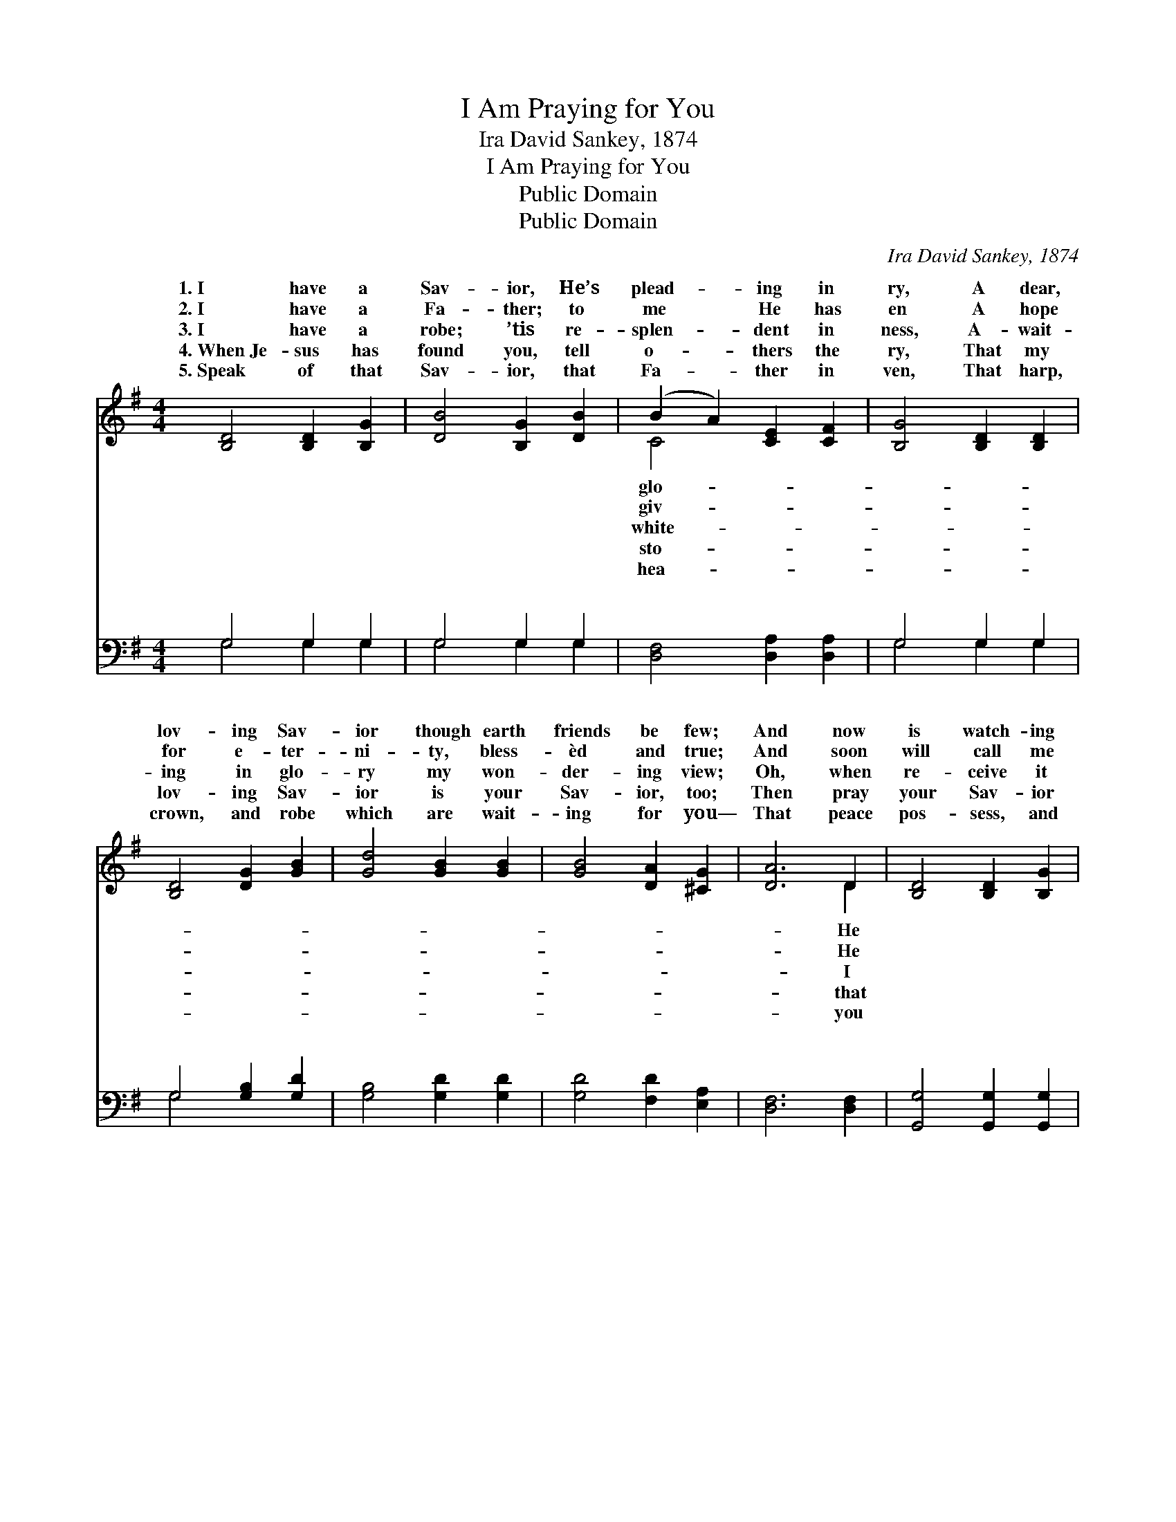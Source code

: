 X:1
T:I Am Praying for You
T:Ira David Sankey, 1874
T:I Am Praying for You
T:Public Domain
T:Public Domain
C:Ira David Sankey, 1874
Z:Public Domain
%%score ( 1 2 ) ( 3 4 )
L:1/8
M:4/4
K:G
V:1 treble 
V:2 treble 
V:3 bass 
V:4 bass 
V:1
 [B,D]4 [B,D]2 [B,G]2 | [DB]4 [B,G]2 [DB]2 | (B2 A2) [CE]2 [CF]2 | [B,G]4 [B,D]2 [B,D]2 | %4
w: 1.~I have a|Sav- ior, He’s|plead- * ing in|ry, A dear,|
w: 2.~I have a|Fa- ther; to|me * He has|en A hope|
w: 3.~I have a|robe; ’tis re-|splen- * dent in|ness, A- wait-|
w: 4.~When~Je- sus has|found you, tell|o- * thers the|ry, That my|
w: 5.~Speak of that|Sav- ior, that|Fa- * ther in|ven, That harp,|
 [B,D]4 [DG]2 [GB]2 | [Gd]4 [GB]2 [GB]2 | [GB]4 [DA]2 [^CG]2 | [DA]6 D2 | [B,D]4 [B,D]2 [B,G]2 | %9
w: lov- ing Sav-|ior though earth|friends be few;|And now|is watch- ing|
w: for e- ter-|ni- ty, bless-|èd and true;|And soon|will call me|
w: ing in glo-|ry my won-|der- ing view;|Oh, when|re- ceive it|
w: lov- ing Sav-|ior is your|Sav- ior, too;|Then pray|your Sav- ior|
w: crown, and robe|which are wait-|ing for you—|That peace|pos- sess, and|
 [DB]4 [B,G]2 [DB]2 | (B2 A2) [CE]2 [CF]2 | [B,G]4 [B,D]2 [B,G]2 | [EG]4 [DF]2 [CE]2 | %13
w: in ten- der-|ness * o’er me;|oh, that my|Sav- ior were|
w: to meet Him|in * hea- ven,|oh, that He’d|let me bring|
w: all shin- ing|in * bright- ness,|friend, could I|see you re-|
w: may bring them|to * glo- ry,|prayer will be|an- swered— ’twas|
w: that rest to|be * giv- en,|pray- ing that|Je- sus may|
 [B,D]4 [^CG]2 [CA]2 | [DB]4 [FA]2 [FA]2 | G6 ||"^Refrain" [GB]2 | [Gd]4 [Gd]2 [Ge]2 | %18
w: your Sa- vior,|too. * *||||
w: you with me,|too! * *||||
w: ceiv- ing one,|too! * *||||
w: an- swered for|you! * *||||
w: save them with|you. * *||||
 [Gd]4 [GB]2 [GB]2 | [GB]4 [GB]2 [Gc]2 | [GB]4 [FA]2 [EG]2 | [EG]4 [DF]2 [CE]2 | %22
w: ||||
w: ||||
w: ||||
w: ||||
w: ||||
 [B,D]4 [DG]2 [DG]2 | (G2 F2) [CE]2 [CF]2 | [B,G]8 |] %25
w: |||
w: |||
w: |||
w: |||
w: |||
V:2
 x8 | x8 | C4 x4 | x8 | x8 | x8 | x8 | x6 D2 | x8 | x8 | C4 x4 | x8 | x8 | x8 | x8 | G6 || x2 | %17
w: ||glo-|||||He|||And|||||||
w: ||giv-|||||He|||But,|||||||
w: ||white-|||||I|||Dear|||||||
w: ||sto-|||||that|||And|||||||
w: ||hea-|||||you|||Still|||||||
 x8 | x8 | x8 | x8 | x8 | x8 | C4 x4 | x8 |] %25
w: ||||||||
w: ||||||||
w: ||||||||
w: ||||||||
w: ||||||||
V:3
 G,4 G,2 G,2 | G,4 G,2 G,2 | [D,F,]4 [D,A,]2 [D,A,]2 | G,4 G,2 G,2 | G,4 [G,B,]2 [G,D]2 | %5
w: ~ ~ ~|~ ~ ~|~ ~ ~|~ ~ ~|~ ~ ~|
 [G,B,]4 [G,D]2 [G,D]2 | [G,D]4 [F,D]2 [E,A,]2 | [D,F,]6 [D,F,]2 | [G,,G,]4 [G,,G,]2 [G,,G,]2 | %9
w: ~ ~ ~|~ ~ ~|~ ~|~ ~ ~|
 [G,,G,]4 [G,,G,]2 [G,,G,]2 | [D,F,]4 [D,A,]2 [D,A,]2 | [G,,G,]4 [G,,G,]2 [G,,G,]2 | %12
w: ~ ~ ~|~ ~ ~|~ ~ ~|
 [C,G,]4 [C,G,]2 [C,G,]2 | G,4 [E,A,]2 [E,A,]2 | [D,G,]4 [D,C]2 [D,C]2 | [G,B,]6 || [G,D]2 | %17
w: For you I|am pray- ing,|you I am|pray-|ing,|
 [G,B,]4 [G,B,]2 [G,C]2 | [G,B,]4 [G,D]2 [G,D]2 | [G,D]4 [G,D]2 [G,E]2 | [G,D]4 [D,C]2 [E,B,]2 | %21
w: For you I|am pray- ing,|I’m pray- ing|for you. *|
 [C,C]4 [C,G,]2 [C,G,]2 | [D,G,]4 [D,B,]2 [D,B,]2 | [D,A,]4 [D,G,]2 [D,A,]2 | [G,,G,B,]8 |] %25
w: ||||
V:4
 G,4 G,2 G,2 | G,4 G,2 G,2 | x8 | G,4 G,2 G,2 | G,4 x4 | x8 | x8 | x8 | x8 | x8 | x8 | x8 | x8 | %13
w: ~ ~ ~|~ ~ ~||~ ~ ~|~|||||||||
 G,4 x4 | x8 | x6 || x2 | x8 | x8 | x8 | x8 | x8 | x8 | x8 | x8 |] %25
w: For||||||||||||

